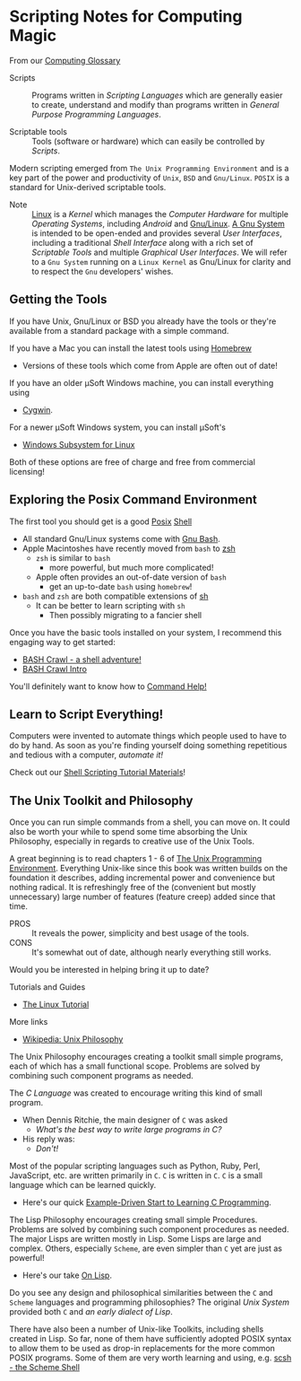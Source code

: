 * Scripting Notes for Computing Magic

From our [[https://github.com/GregDavidson/on-computing/blob/main/computing-glossary.org][Computing Glossary]]

- Scripts :: Programs written in /Scripting Languages/ which are generally
  easier to create, understand and modify than programs written in /General
  Purpose Programming Languages/.

- Scriptable tools :: Tools (software or hardware) which can easily be
  controlled by /Scripts/.

Modern scripting emerged from =The Unix Programming Environment= and is a key
part of the power and productivity of =Unix=, =BSD= and =Gnu/Linux=. =POSIX= is
a standard for Unix-derived scriptable tools.
- Note :: [[https://en.wikipedia.org/wiki/Linux_kernel][Linux]] is a /Kernel/ which manages the /Computer Hardware/ for multiple
  /Operating Systems/, including /Android/ and [[https://www.gnu.org/gnu/linux-and-gnu.en.html][Gnu/Linux]]. [[https://www.gnu.org/philosophy/categories.html#TheGNUsystem][A Gnu System]] is
  intended to be open-ended and provides several /User Interfaces/, including a
  traditional /Shell Interface/ along with a rich set of /Scriptable Tools/ and
  multiple /Graphical User Interfaces/. We will refer to a =Gnu System= running
  on a =Linux Kernel= as Gnu/Linux for clarity and to respect the =Gnu=
  developers' wishes.

** Getting the Tools

If you have Unix, Gnu/Linux or BSD you already have the tools or they're
available from a standard package with a simple command.

If you have a Mac you can install the latest tools using [[https://brew.sh/][Homebrew]]
- Versions of these tools which come from Apple are often out of date!

If you have an older μSoft Windows machine, you can install everything using
- [[https://cygwin.com/][Cygwin]].
For a newer μSoft Windows system, you can install μSoft's
- [[https://docs.microsoft.com/en-us/windows/wsl/about][Windows Subsystem for Linux]]
Both of these options are  free of charge and free from commercial licensing!

** Exploring the Posix Command Environment

The first tool you should get is a good [[https://en.wikipedia.org/wiki/POSIX][Posix]] [[https://en.wikipedia.org/wiki/List_of_command-line_interpreters][Shell]]
- All standard Gnu/Linux systems come with [[https://www.gnu.org/software/bash][Gnu Bash]].
- Apple Macintoshes have recently moved from =bash= to [[https://zsh.sourceforge.io][zsh]]
      - =zsh= is similar to =bash=
            - more powerful, but much more complicated!
      - Apple often provides an out-of-date version of =bash=
            - get an up-to-date =bash= using =homebrew=!
- =bash= and =zsh= are both compatible extensions of [[https://en.wikipedia.org/wiki/Bourne_shell][sh]]
      - It can be better to learn scripting with =sh=
            - Then possibly migrating to a fancier shell

Once you have the basic tools installed on your system, I recommend this
engaging way to get started:

- [[https://github.com/mks22-dw/bashcrawl][BASH Crawl - a shell adventure!]]
- [[https://marlborough-college.gitbook.io/attic-lab/the-terminal/games/level-1-bashcrawl][BASH Crawl Intro]]

You'll definitely want to know how to [[file:help-commands][Command Help!]]

** Learn to Script Everything!

Computers were invented to automate things which people used to have to do by
hand. As soon as you're finding yourself doing something repetitious and tedious
with a computer, /automate it!/

Check out our [[file:Shell-Scripting-Tutorial][Shell Scripting Tutorial Materials]]!

**  The Unix Toolkit and Philosophy

Once you can run simple commands from a shell, you can move on. It could also be
worth your while to spend some time absorbing the Unix Philosophy, especially in
regards to creative use of the Unix Tools.

A great beginning is to read chapters 1 - 6 of [[https://en.wikipedia.org/wiki/The_Unix_Programming_Environment][The Unix Programming Environment]].
Everything Unix-like since this book was written builds on the foundation it
describes, adding incremental power and convenience but nothing radical. It is
refreshingly free of the (convenient but mostly unnecessary) large number of
features (feature creep) added since that time.
- PROS :: It reveals the power, simplicity and best usage of the tools.
- CONS :: It's somewhat out of date, although nearly everything still works.
Would you be interested in helping bring it up to date?

Tutorials and Guides
- [[http://www.linux-tutorial.info/][The Linux Tutorial]]

More links
- [[https://en.wikipedia.org/wiki/Unix_philosophy][Wikipedia: Unix Philosophy]]

The Unix Philosophy encourages creating a toolkit small simple programs, each of
which has a small functional scope. Problems are solved by combining such
component programs as needed.

The /C Language/ was created to encourage writing this kind of small program.
- When Dennis Ritchie, the main designer of =C= was asked
      - /What's the best way to write large programs in C?/
- His reply was:
      - /Don't!/

Most of the popular scripting languages such as Python, Ruby, Perl, JavaScript,
etc. are written primarily in =C=. =C= is written in =C=. =C= is a small
language which can be learned quickly.
- Here's our quick [[https://github.com/GregDavidson/C-By-Example#readme][Example-Driven Start to Learning C Programming]].

The Lisp Philosophy encourages creating small simple Procedures. Problems are
solved by combining such component procedures as needed. The major Lisps are
written mostly in Lisp. Some Lisps are large and complex. Others, especially
=Scheme=, are even simpler than =C= yet are just as powerful!
- Here's our take [[https://github.com/GregDavidson/on-lisp#readme][On Lisp]].

Do you see any design and philosophical similarities between the =C= and
=Scheme= languages and programming philosophies? The original /Unix System/
provided both =C= and /an early dialect of Lisp/.

There have also been a number of Unix-like Toolkits, including shells created in
Lisp. So far, none of them have sufficiently adopted POSIX syntax to allow them
to be used as drop-in replacements for the more common POSIX programs. Some of
them are very worth learning and using, e.g. [[https://scsh.net/][scsh - the Scheme Shell]]

